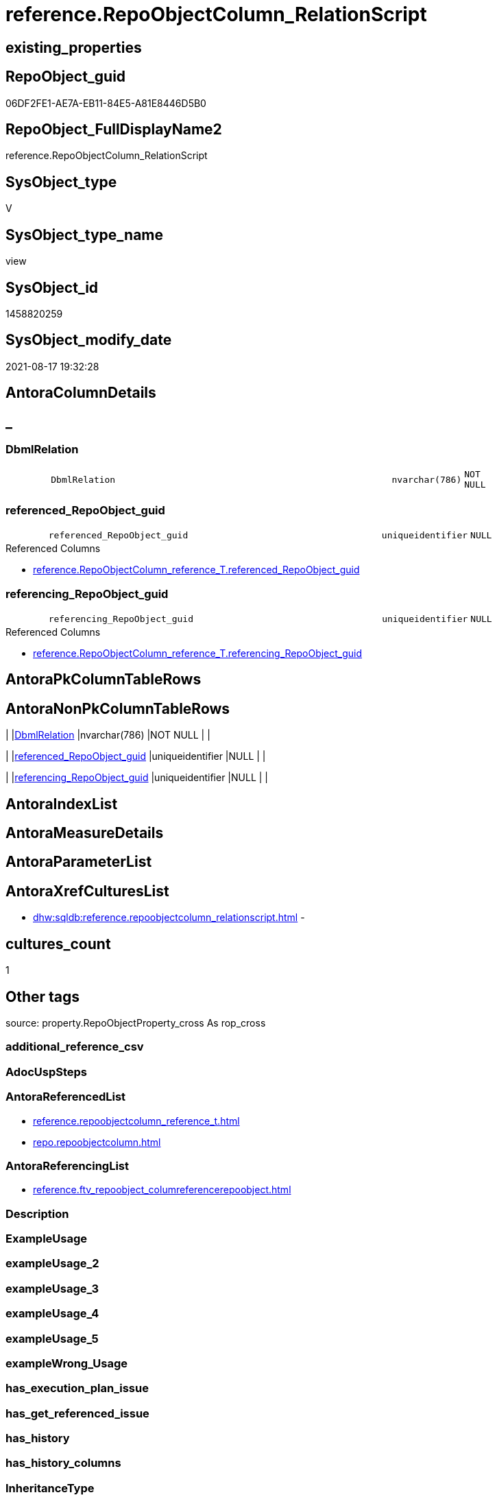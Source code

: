 // tag::HeaderFullDisplayName[]
= reference.RepoObjectColumn_RelationScript
// end::HeaderFullDisplayName[]

== existing_properties

// tag::existing_properties[]
:ExistsProperty--antorareferencedlist:
:ExistsProperty--antorareferencinglist:
:ExistsProperty--is_repo_managed:
:ExistsProperty--is_ssas:
:ExistsProperty--referencedobjectlist:
:ExistsProperty--sql_modules_definition:
:ExistsProperty--FK:
:ExistsProperty--Columns:
// end::existing_properties[]

== RepoObject_guid

// tag::RepoObject_guid[]
06DF2FE1-AE7A-EB11-84E5-A81E8446D5B0
// end::RepoObject_guid[]

== RepoObject_FullDisplayName2

// tag::RepoObject_FullDisplayName2[]
reference.RepoObjectColumn_RelationScript
// end::RepoObject_FullDisplayName2[]

== SysObject_type

// tag::SysObject_type[]
V 
// end::SysObject_type[]

== SysObject_type_name

// tag::SysObject_type_name[]
view
// end::SysObject_type_name[]

== SysObject_id

// tag::SysObject_id[]
1458820259
// end::SysObject_id[]

== SysObject_modify_date

// tag::SysObject_modify_date[]
2021-08-17 19:32:28
// end::SysObject_modify_date[]

== AntoraColumnDetails

// tag::AntoraColumnDetails[]
[discrete]
== _


[#column-dbmlrelation]
=== DbmlRelation

[cols="d,8m,m,m,m,d"]
|===
|
|DbmlRelation
|nvarchar(786)
|NOT NULL
|
|
|===


[#column-referencedunderlinerepoobjectunderlineguid]
=== referenced_RepoObject_guid

[cols="d,8m,m,m,m,d"]
|===
|
|referenced_RepoObject_guid
|uniqueidentifier
|NULL
|
|
|===

.Referenced Columns
--
* xref:reference.repoobjectcolumn_reference_t.adoc#column-referencedunderlinerepoobjectunderlineguid[+reference.RepoObjectColumn_reference_T.referenced_RepoObject_guid+]
--


[#column-referencingunderlinerepoobjectunderlineguid]
=== referencing_RepoObject_guid

[cols="d,8m,m,m,m,d"]
|===
|
|referencing_RepoObject_guid
|uniqueidentifier
|NULL
|
|
|===

.Referenced Columns
--
* xref:reference.repoobjectcolumn_reference_t.adoc#column-referencingunderlinerepoobjectunderlineguid[+reference.RepoObjectColumn_reference_T.referencing_RepoObject_guid+]
--


// end::AntoraColumnDetails[]

== AntoraPkColumnTableRows

// tag::AntoraPkColumnTableRows[]



// end::AntoraPkColumnTableRows[]

== AntoraNonPkColumnTableRows

// tag::AntoraNonPkColumnTableRows[]
|
|<<column-dbmlrelation>>
|nvarchar(786)
|NOT NULL
|
|

|
|<<column-referencedunderlinerepoobjectunderlineguid>>
|uniqueidentifier
|NULL
|
|

|
|<<column-referencingunderlinerepoobjectunderlineguid>>
|uniqueidentifier
|NULL
|
|

// end::AntoraNonPkColumnTableRows[]

== AntoraIndexList

// tag::AntoraIndexList[]

// end::AntoraIndexList[]

== AntoraMeasureDetails

// tag::AntoraMeasureDetails[]

// end::AntoraMeasureDetails[]

== AntoraParameterList

// tag::AntoraParameterList[]

// end::AntoraParameterList[]

== AntoraXrefCulturesList

// tag::AntoraXrefCulturesList[]
* xref:dhw:sqldb:reference.repoobjectcolumn_relationscript.adoc[] - 
// end::AntoraXrefCulturesList[]

== cultures_count

// tag::cultures_count[]
1
// end::cultures_count[]

== Other tags

source: property.RepoObjectProperty_cross As rop_cross


=== additional_reference_csv

// tag::additional_reference_csv[]

// end::additional_reference_csv[]


=== AdocUspSteps

// tag::adocuspsteps[]

// end::adocuspsteps[]


=== AntoraReferencedList

// tag::antorareferencedlist[]
* xref:reference.repoobjectcolumn_reference_t.adoc[]
* xref:repo.repoobjectcolumn.adoc[]
// end::antorareferencedlist[]


=== AntoraReferencingList

// tag::antorareferencinglist[]
* xref:reference.ftv_repoobject_columreferencerepoobject.adoc[]
// end::antorareferencinglist[]


=== Description

// tag::description[]

// end::description[]


=== ExampleUsage

// tag::exampleusage[]

// end::exampleusage[]


=== exampleUsage_2

// tag::exampleusage_2[]

// end::exampleusage_2[]


=== exampleUsage_3

// tag::exampleusage_3[]

// end::exampleusage_3[]


=== exampleUsage_4

// tag::exampleusage_4[]

// end::exampleusage_4[]


=== exampleUsage_5

// tag::exampleusage_5[]

// end::exampleusage_5[]


=== exampleWrong_Usage

// tag::examplewrong_usage[]

// end::examplewrong_usage[]


=== has_execution_plan_issue

// tag::has_execution_plan_issue[]

// end::has_execution_plan_issue[]


=== has_get_referenced_issue

// tag::has_get_referenced_issue[]

// end::has_get_referenced_issue[]


=== has_history

// tag::has_history[]

// end::has_history[]


=== has_history_columns

// tag::has_history_columns[]

// end::has_history_columns[]


=== InheritanceType

// tag::inheritancetype[]

// end::inheritancetype[]


=== is_persistence

// tag::is_persistence[]

// end::is_persistence[]


=== is_persistence_check_duplicate_per_pk

// tag::is_persistence_check_duplicate_per_pk[]

// end::is_persistence_check_duplicate_per_pk[]


=== is_persistence_check_for_empty_source

// tag::is_persistence_check_for_empty_source[]

// end::is_persistence_check_for_empty_source[]


=== is_persistence_delete_changed

// tag::is_persistence_delete_changed[]

// end::is_persistence_delete_changed[]


=== is_persistence_delete_missing

// tag::is_persistence_delete_missing[]

// end::is_persistence_delete_missing[]


=== is_persistence_insert

// tag::is_persistence_insert[]

// end::is_persistence_insert[]


=== is_persistence_truncate

// tag::is_persistence_truncate[]

// end::is_persistence_truncate[]


=== is_persistence_update_changed

// tag::is_persistence_update_changed[]

// end::is_persistence_update_changed[]


=== is_repo_managed

// tag::is_repo_managed[]
0
// end::is_repo_managed[]


=== is_ssas

// tag::is_ssas[]
0
// end::is_ssas[]


=== microsoft_database_tools_support

// tag::microsoft_database_tools_support[]

// end::microsoft_database_tools_support[]


=== MS_Description

// tag::ms_description[]

// end::ms_description[]


=== persistence_source_RepoObject_fullname

// tag::persistence_source_repoobject_fullname[]

// end::persistence_source_repoobject_fullname[]


=== persistence_source_RepoObject_fullname2

// tag::persistence_source_repoobject_fullname2[]

// end::persistence_source_repoobject_fullname2[]


=== persistence_source_RepoObject_guid

// tag::persistence_source_repoobject_guid[]

// end::persistence_source_repoobject_guid[]


=== persistence_source_RepoObject_xref

// tag::persistence_source_repoobject_xref[]

// end::persistence_source_repoobject_xref[]


=== pk_index_guid

// tag::pk_index_guid[]

// end::pk_index_guid[]


=== pk_IndexPatternColumnDatatype

// tag::pk_indexpatterncolumndatatype[]

// end::pk_indexpatterncolumndatatype[]


=== pk_IndexPatternColumnName

// tag::pk_indexpatterncolumnname[]

// end::pk_indexpatterncolumnname[]


=== pk_IndexSemanticGroup

// tag::pk_indexsemanticgroup[]

// end::pk_indexsemanticgroup[]


=== ReferencedObjectList

// tag::referencedobjectlist[]
* [reference].[RepoObjectColumn_reference_T]
* [repo].[RepoObjectColumn]
// end::referencedobjectlist[]


=== usp_persistence_RepoObject_guid

// tag::usp_persistence_repoobject_guid[]

// end::usp_persistence_repoobject_guid[]


=== UspExamples

// tag::uspexamples[]

// end::uspexamples[]


=== uspgenerator_usp_id

// tag::uspgenerator_usp_id[]

// end::uspgenerator_usp_id[]


=== UspParameters

// tag::uspparameters[]

// end::uspparameters[]

== Boolean Attributes

source: property.RepoObjectProperty WHERE property_int = 1

// tag::boolean_attributes[]

// end::boolean_attributes[]

== sql_modules_definition

// tag::sql_modules_definition[]
[%collapsible]
=======
[source,sql,numbered]
----


CREATE View reference.RepoObjectColumn_RelationScript
As
--
Select
    Distinct
    --
    rocu.referenced_RepoObject_guid
  , rocu.referencing_RepoObject_guid
  , DbmlRelation = Concat (
                              'Ref'
                            , ': '
                            , QuoteName (
                                            QuoteName ( rocu.referencing_schema_name ) + '.'
                                            + QuoteName ( rocu.referencing_entity_name )
                                          , '"'
                                        )
                            , '."'
                            , rocu.referencing_column_name
                            , '"'
                            --<: one-to-many. E.g: users.id < posts.user_id
                            -->: many-to-one. E.g: posts.user_id > users.id
                            ---: one-to-one. E.g: users.id - user_infos.user_id
                            , ' > '
                            , QuoteName (
                                            QuoteName ( rocu.referenced_schema_name ) + '.'
                                            + QuoteName ( rocu.referenced_entity_name )
                                          , '"'
                                        )
                            , '."'
                            , rocu.referenced_column_name
                            , '"'
                          )
From
    reference.RepoObjectColumn_reference_T As rocu
    Inner Join
        repo.RepoObjectColumn              As roc1
            On
            roc1.RepoObjectColumn_guid = rocu.referencing_RepoObjectColumn_guid

    Inner Join
        repo.RepoObjectColumn              As roc2
            On
            roc2.RepoObjectColumn_guid = rocu.referenced_RepoObjectColumn_guid
Where
    --exclude virtual columns, which have [uniqueidentifier] as name
    roc1.is_RepoObjectColumn_name_uniqueidentifier     = 0
    And roc2.is_RepoObjectColumn_name_uniqueidentifier = 0
    And roc1.is_SysObjectColumn_name_uniqueidentifier  = 0
    And roc2.is_SysObjectColumn_name_uniqueidentifier  = 0
--AND NOT [referenced_RepoObjectColumn_guid] IS NULL
--AND NOT [referencing_RepoObjectColumn_guid] IS NULL

----
=======
// end::sql_modules_definition[]


